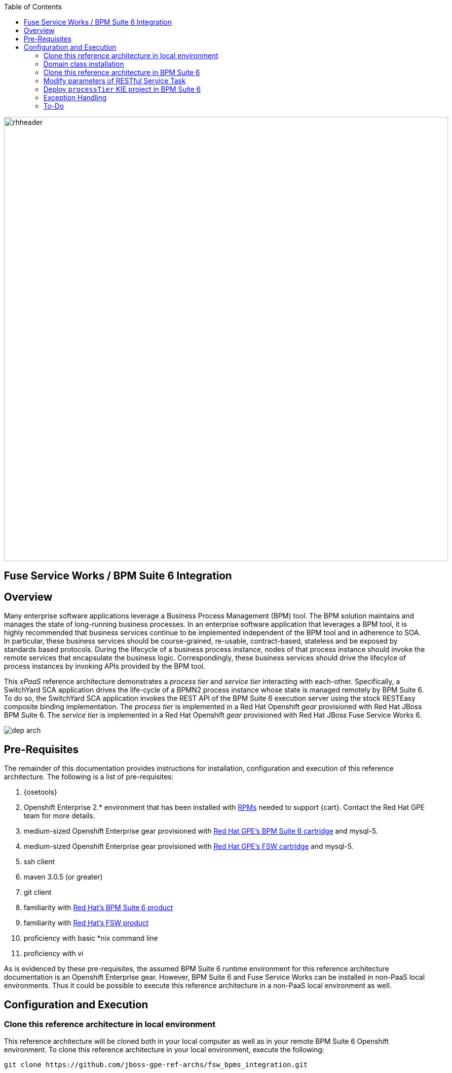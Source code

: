 :data-uri:
:toc2:
:rpms: link:https://github.com/jboss-gpe-ose/jboss_bpm_soa_rpmbuild[RPMs]
:bpmcart: link:https://github.com/jboss-gpe-ose/openshift-origin-cartridge-bpms-full[Red Hat GPE's BPM Suite 6 cartridge]
:fswcart: link:https://github.com/jboss-gpe-ose/openshift-origin-cartridge-fsw-full[Red Hat GPE's FSW cartridge]
:bpmproduct: link:https://access.redhat.com/site/documentation/en-US/Red_Hat_JBoss_BPM_Suite/[Red Hat's BPM Suite 6 product]
:fswproduct: link:https://access.redhat.com/site/documentation/en-US/Red_Hat_JBoss_Fuse_Service_Works/[Red Hat's FSW product]

image::images/rhheader.png[width=900]

:numbered!:
[abstract]
== Fuse Service Works / BPM Suite 6 Integration

== Overview
Many enterprise software applications leverage a Business Process Management (BPM) tool.
The BPM solution maintains and manages the state of long-running business processes.
In an enterprise software application that leverages a BPM tool, it is highly recommended that business services continue to be implemented independent of the BPM tool and in adherence to SOA.
In particular, these business services should be course-grained, re-usable, contract-based, stateless and be exposed by standards based protocols.
During the lifecycle of a business process instance, nodes of that process instance should invoke the remote services that encapsulate the business logic.
Correspondingly, these business services should drive the lifecylce of process instances by invoking APIs provided by the BPM tool.

This _xPaaS_ reference architecture demonstrates a _process tier_ and _service tier_ interacting with each-other.
Specifically, a SwitchYard SCA application drives the life-cycle of a BPMN2 process instance whose state is managed remotely by BPM Suite 6.
To do so, the SwitchYard SCA application invokes the REST API of the BPM Suite 6 execution server using the stock RESTEasy composite binding implementation.
The _process tier_ is implemented in a Red Hat Openshift _gear_ provisioned with Red Hat JBoss BPM Suite 6.
The _service tier_ is implemented in a Red Hat Openshift _gear_ provisioned with Red Hat JBoss Fuse Service Works 6.

image::images/dep_arch.png[]

== Pre-Requisites
The remainder of this documentation provides instructions for installation, configuration and execution of this reference architecture.
The following is a list of pre-requisites:

. {osetools}
. Openshift Enterprise 2.* environment that has been installed with {rpms} needed to support {cart}.  Contact the Red Hat GPE team for more details.
. medium-sized Openshift Enterprise gear provisioned with {bpmcart} and mysql-5.
. medium-sized Openshift Enterprise gear provisioned with {fswcart} and mysql-5.
. ssh client
. maven 3.0.5 (or greater)
. git client
. familiarity with {bpmproduct}
. familiarity with {fswproduct}
. proficiency with basic *nix command line
. proficiency with vi

As is evidenced by these pre-requisites, the assumed BPM Suite 6 runtime environment for this reference architecture documentation is an Openshift Enterprise gear.
However, BPM Suite 6 and Fuse Service Works can be installed in non-PaaS local environments.
Thus it could be possible to execute this reference architecture in a non-PaaS local environment as well.

== Configuration and Execution

=== Clone this reference architecture in local environment
This reference architecture will be cloned both in your local computer as well as in your remote BPM Suite 6 Openshift environment.
To clone this reference architecture in your local environment, execute the following:

-----
git clone https://github.com/jboss-gpe-ref-archs/fsw_bpms_integration.git
-----

Doing so will create a directory in your local computer called:  _fsw_bpms_integration_.
For the purposes of the remainder of this reference architecture, this directory will be referred to as _$REF_ARCH_HOME_.


=== Domain class installation
In $REF_ARCH_HOME, there is a directory called `domain`.
This directory contains a maven project for building and packaging the jar files that will contain the domain classes for this reference architecture.
If you examine the domain classes, you will find that they are configured to enable serialization via Java Architecture for XML Binding (JAXB).

The following steps are directions for building the jar file and installing the jar as a static module in your FSW and BPM Suite 6 servers running in OpenShift.
The `business-central.war` application in BPM Suite 6 will also be configured to have a dependency on the static module, making the domain class available to use in your business processes.

From your local cloned copy of this reference architecture execute the following:

. create the jar for the domain classes
.. `cd $REF_ARCH_HOME`
.. `mvn clean install`
. copy the directories and files required to create a static module on both FSW and BPM Suite 6 remote servers
.. `scp -r domain/conf/com <your_openshift_url>:~/app-root/data/appModules/`
.. `scp domain/target/domain-1.0.jar    <ssh_url_to_your_openshift_environment>:~/app-root/data/appModules/com/redhat/gpe/refarch/fsw_bpms_integration/domain/main/`
. Add an explicit dependency for business-central.war on the static module for the domain module
.. `ssh <your_openshift_url>`
.. Open the following file using vi:  `~/bpms/standalone/deployments/business-central.war/WEB-INF/jboss-deployment-structure.xml`
.. Add the following to the list of dependencies:

-----
<module name="com.redhat.gpe.refarch.fsw_bpms_integration.domain" export="true"/>
-----

[start=4]
. Save the changes to the file
. Restart your OpenShift BPM Suite 6 instance

=== Clone this reference architecture in BPM Suite 6
This reference architecture uses a simple business process that includes a human task node followed by a RESTful _Service Task_ .

image::images/processTier_bpmn.png[]

Use the following steps to clone this reference architecture in BPM Suite 6:

. Create an *Organization and clone this project's git repository in your BPM Suite 6 server
.. Select `Authoring` -> `Administration`
.. Select `Organizational Units` -> `Manage Organizational Units`
.. Under `Organizational Unit Manager`, select the `Add` button
.. Enter a name of _gpe_ and an owner of _jboss_. Click `Ok`
. Clone this fsw_bpms_integration repository in BPM Suite 6
.. Select `Repositories` -> `Clone Repository` .  Populate the _Clone Repository_ box as follows and then click _Clone_ :

image::images/clone_repo.png[]

Enter _fswbpmsintegration_ as the value of the _repository name_.  The _Git URL_ is the URL to this git project in github:

-----
https://github.com/jboss-gpe-ref-archs/fsw_bpms_integration.git
-----

Once successfully cloned, BPM Suite 6 will pop-up a new dialog box with the message:  _The repository is cloned successfully_

=== Modify parameters of RESTful Service Task

* In the _policyQuoteProcessMap_ process definition, click the last node entitled: _POST Review Results_.
* In the _Properties_ section of the BPM Designer, click the _Assignments_ property such that the _Editor for Data Assignments_ pop-up appears:

image::images/mod_service_task.png[]

* Fill in the values for each _Assignment_ as follows:

. `Url`   :   http://<your_fsw_server_address>/
. `ConnectTimeout`  :   5000
. `Password`  :   jboss
. `Username`  :   brms
. `Method`    :   POST
. `ReadTimeout`    :   5000




=== Deploy `processTier` KIE project in BPM Suite 6

=== Exception Handling
* https://bugzilla.redhat.com/show_bug.cgi?id=1091061

=== To-Do
* specify role used to query for potential tasks
* demonstrate invocation of the following BPM Suite 6 task operation:  claimnextavailable
* error handling when substitution properties in URL of REST invocation are not valid
** currently rolls back outside of scope of ProcessMgmtBean
** causes multiple invocations of startProcess call)

